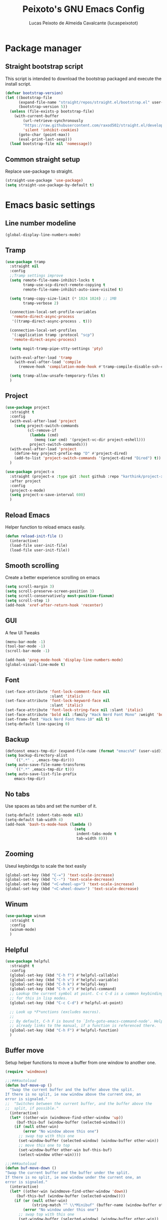 #+TITLE: Peixoto's GNU Emacs Config
#+AUTHOR: Lucas Peixoto de Almeida Cavalcante (lucaspeixotot)
#+DESCRIPTION: lucaspeixotot's personal Emacs config.
#+STARTUP: showeverything
#+OPTIONS: toc:2

* Package manager
** Straight bootstrap script
This script is intended to download the bootstrap packaged and execute the install script.
#+begin_src emacs-lisp
(defvar bootstrap-version)
(let ((bootstrap-file
      (expand-file-name "straight/repos/straight.el/bootstrap.el" user-emacs-directory))
      (bootstrap-version 5))
  (unless (file-exists-p bootstrap-file)
    (with-current-buffer
        (url-retrieve-synchronously
        "https://raw.githubusercontent.com/raxod502/straight.el/develop/install.el"
        'silent 'inhibit-cookies)
      (goto-char (point-max))
      (eval-print-last-sexp)))
  (load bootstrap-file nil 'nomessage))
#+end_src
** Common straight setup
Replace use-package to straight.
#+begin_src emacs-lisp
(straight-use-package 'use-package)
(setq straight-use-package-by-default t)
#+end_src
* Emacs basic settings
** Line number modeline
#+begin_src emacs-lisp
  (global-display-line-numbers-mode)
#+end_src
** Tramp
#+begin_src emacs-lisp
  (use-package tramp
    :straight nil
    :config
    ;;Tramp settings improve
    (setq remote-file-name-inhibit-locks t
          tramp-use-scp-direct-remote-copying t
          remote-file-name-inhibit-auto-save-visited t)

    (setq tramp-copy-size-limit (* 1024 1024) ;; 1MB
          tramp-verbose 2)

    (connection-local-set-profile-variables
     'remote-direct-async-process
     '((tramp-direct-async-process . t)))

    (connection-local-set-profiles
     '(:application tramp :protocol "scp")
     'remote-direct-async-process)

    (setq magit-tramp-pipe-stty-settings 'pty)

    (with-eval-after-load 'tramp
      (with-eval-after-load 'compile
        (remove-hook 'compilation-mode-hook #'tramp-compile-disable-ssh-controlmaster-options)))

    (setq tramp-allow-unsafe-temporary-files t)
    )
#+end_src
** Project
#+begin_src emacs-lisp
  (use-package project
    :straight t
    :config
    (with-eval-after-load 'project
      (setq project-switch-commands
            (cl-remove-if
             (lambda (cmd)
               (memq (car cmd) '(project-vc-dir project-eshell)))
             project-switch-commands)))
    (with-eval-after-load 'project
      (define-key project-prefix-map "D" #'project-dired)
      (add-to-list 'project-switch-commands '(project-dired "Dired") t))
    )

  (use-package project-x
    :straight (project-x :type git :host github :repo "karthink/project-x")
    :after project
    :config
    (project-x-mode)
    (setq project-x-save-interval 600)
    )
#+end_src
** Reload Emacs
Helper function to reload emacs easily.
#+begin_src emacs-lisp
(defun reload-init-file ()
  (interactive)
  (load-file user-init-file)
  (load-file user-init-file))
#+end_src
** Smooth scrolling
Create a better experience scrolling on emacs
#+begin_src emacs-lisp
  (setq scroll-margin 3)
  (setq scroll-preserve-screen-position 3)
  (setq scroll-conservatively most-positive-fixnum)
  (setq scroll-step 1)
  (add-hook 'xref-after-return-hook 'recenter)
#+end_src
** GUI
A few UI Tweaks
#+begin_src emacs-lisp
(menu-bar-mode -1)
(tool-bar-mode -1)
(scroll-bar-mode -1)
#+end_src

#+begin_src emacs-lisp
  (add-hook 'prog-mode-hook 'display-line-numbers-mode)
  (global-visual-line-mode t)
#+end_src
** Font
#+begin_src emacs-lisp
  (set-face-attribute 'font-lock-comment-face nil
                      :slant 'italic)
  (set-face-attribute 'font-lock-keyword-face nil
                      :slant 'italic)
  (set-face-attribute 'font-lock-string-face nil :slant 'italic)
  (set-face-attribute 'bold nil :family "Hack Nerd Font Mono" :weight 'bold)
  (set-frame-font "Hack Nerd Font Mono-10" nil t)
  (setq-default line-spacing 0)
#+end_src
** Backup
#+begin_src emacs-lisp
      (defconst emacs-tmp-dir (expand-file-name (format "emacs%d" (user-uid)) temporary-file-directory))
      (setq backup-directory-alist
          `((".*" . ,emacs-tmp-dir)))
      (setq auto-save-file-name-transforms
          `((".*" ,emacs-tmp-dir t)))
      (setq auto-save-list-file-prefix
          emacs-tmp-dir)
#+end_src
** No tabs
Use spaces as tabs and set the number of it.
#+begin_src emacs-lisp
  (setq-default indent-tabs-mode nil)
  (setq-default tab-width 4)
  (add-hook 'bash-ts-mode-hook (lambda ()
                                 (setq
                                  indent-tabs-mode t
                                  tab-width 8)))
#+end_src
** Zooming
Useul keybindgs to scale the text easily
#+begin_src emacs-lisp
(global-set-key (kbd "C-=") 'text-scale-increase)
(global-set-key (kbd "C--") 'text-scale-decrease)
(global-set-key (kbd "<C-wheel-up>") 'text-scale-increase)
(global-set-key (kbd "<C-wheel-down>") 'text-scale-decrease)
#+end_src
** Winum
#+begin_src emacs-lisp
  (use-package winum
    :straight t
    :config
    (winum-mode)
    )
#+end_src
** Helpful
#+begin_src emacs-lisp
  (use-package helpful
    :straight t
    :config
    (global-set-key (kbd "C-h f") #'helpful-callable)
    (global-set-key (kbd "C-h v") #'helpful-variable)
    (global-set-key (kbd "C-h k") #'helpful-key)
    (global-set-key (kbd "C-h x") #'helpful-command)
    ;; Lookup the current symbol at point. C-c C-d is a common keybinding
    ;; for this in lisp modes.
    (global-set-key (kbd "C-c C-d") #'helpful-at-point)

    ;; Look up *F*unctions (excludes macros).
    ;;
    ;; By default, C-h F is bound to `Info-goto-emacs-command-node'. Helpful
    ;; already links to the manual, if a function is referenced there.
    (global-set-key (kbd "C-h F") #'helpful-function)
    )
#+end_src
** Buffer move
Setup helper functions to move a buffer from one window to another one.
#+begin_src emacs-lisp
(require 'windmove)

;;;###autoload
(defun buf-move-up ()
  "Swap the current buffer and the buffer above the split.
If there is no split, ie now window above the current one, an
error is signaled."
;;  "Switches between the current buffer, and the buffer above the
;;  split, if possible."
  (interactive)
  (let* ((other-win (windmove-find-other-window 'up))
	 (buf-this-buf (window-buffer (selected-window))))
    (if (null other-win)
        (error "No window above this one")
      ;; swap top with this one
      (set-window-buffer (selected-window) (window-buffer other-win))
      ;; move this one to top
      (set-window-buffer other-win buf-this-buf)
      (select-window other-win))))

;;;###autoload
(defun buf-move-down ()
"Swap the current buffer and the buffer under the split.
If there is no split, ie now window under the current one, an
error is signaled."
  (interactive)
  (let* ((other-win (windmove-find-other-window 'down))
	 (buf-this-buf (window-buffer (selected-window))))
    (if (or (null other-win)
            (string-match "^ \\*Minibuf" (buffer-name (window-buffer other-win))))
        (error "No window under this one")
      ;; swap top with this one
      (set-window-buffer (selected-window) (window-buffer other-win))
      ;; move this one to top
      (set-window-buffer other-win buf-this-buf)
      (select-window other-win))))

;;;###autoload
(defun buf-move-left ()
"Swap the current buffer and the buffer on the left of the split.
If there is no split, ie now window on the left of the current
one, an error is signaled."
  (interactive)
  (let* ((other-win (windmove-find-other-window 'left))
	 (buf-this-buf (window-buffer (selected-window))))
    (if (null other-win)
        (error "No left split")
      ;; swap top with this one
      (set-window-buffer (selected-window) (window-buffer other-win))
      ;; move this one to top
      (set-window-buffer other-win buf-this-buf)
      (select-window other-win))))

;;;###autoload
(defun buf-move-right ()
"Swap the current buffer and the buffer on the right of the split.
If there is no split, ie now window on the right of the current
one, an error is signaled."
  (interactive)
  (let* ((other-win (windmove-find-other-window 'right))
	 (buf-this-buf (window-buffer (selected-window))))
    (if (null other-win)
        (error "No right split")
      ;; swap top with this one
      (set-window-buffer (selected-window) (window-buffer other-win))
      ;; move this one to top
      (set-window-buffer other-win buf-this-buf)
      (select-window other-win))))
#+end_src
** Trailing spaces
#+begin_src emacs-lisp
  (setq-default show-trailing-whitespace nil)
  (add-hook 'prog-mode-hook (lambda () (setq show-trailing-whitespace t)))
#+end_src
** Ediff
#+begin_src emacs-lisp
  (use-package ediff
    :custom
    (ediff-window-setup-function 'ediff-setup-windows-plain) ; Use a single frame for ediff
    (ediff-split-window-function 'split-window-horizontally) ; Split windows side by side
    (ediff-merge-split-window-function 'split-window-horizontally)) ; Same for merge windows
#+end_src
** Smerge
#+begin_src emacs-lisp
  (use-package smerge-mode
    :straight t
    :init
    (setq smerge-command-prefix "\C-cm")
    :hook
    (prog-mode . smerge-mode)
    :config
    (defhydra hydra-smerge (:color red :hint nil)
      "
  Navigate       Keep               other
  ----------------------------------------
  _p_: previous  _c_: current       _e_: ediff
  _n_: next      _m_: mine  <<      _u_: undo
  _k_: up        _o_: other >>      _r_: refine
  _j_: down      _a_: combine       _-_: smerge mode
                 _b_: base          _q_: quit
  "
      ("n" smerge-next)
      ("p" smerge-prev)
      ("c" smerge-keep-current)
      ("m" smerge-keep-mine)
      ("o" smerge-keep-other)
      ("b" smerge-keep-base)
      ("a" smerge-keep-all)
      ("e" smerge-ediff)
      ("k" previous-line)
      ("j" forward-line)
      ("r" smerge-refine)
      ("u" undo)
      ("-" smerge-mode)
      ("q" nil :exit t))

    (defun enable-smerge-maybe ()
      (when (and buffer-file-name (vc-backend buffer-file-name))
        (save-excursion
          (goto-char (point-min))
          (when (re-search-forward "^<<<<<<< " nil t)
            (smerge-mode +1)
            (scimax-smerge/body)))))
    )
#+end_src
** Browser kill ring
#+begin_src emacs-lisp
  (use-package browse-kill-ring
  :straight t
  :defer t)
#+end_src
** Search utilities
#+begin_src emacs-lisp
  (use-package ripgrep
    :defer t)

  (use-package rg
    :defer t)

  (use-package ag
    :defer t)

  (use-package wgrep
    :defer t)
#+end_src
** Electric pair
#+begin_src emacs-lisp
  (electric-pair-mode)
#+end_src
** Isearch
#+begin_src emacs-lisp
  (setq isearch-lazy-count t)
  (setq lazy-count-prefix-format "(%s/%s) ")
  (setq lazy-count-suffix-format nil)
  (setq search-whitespace-regexp ".*?")
  ;; Isearch in other windows
  (defun isearch-forward-other-window (prefix)
    "Function to isearch-forward in other-window."
    (interactive "P")
    (unless (one-window-p)
      (save-excursion
        (let ((next (if prefix -1 1)))
          (other-window next)
          (isearch-forward)
          (other-window (- next))))))

  (defun isearch-backward-other-window (prefix)
    "Function to isearch-backward in other-window."
    (interactive "P")
    (unless (one-window-p)
      (save-excursion
        (let ((next (if prefix 1 -1)))
          (other-window next)
          (isearch-backward)
          (other-window (- next))))))

  (define-key global-map (kbd "C-M-s") 'isearch-forward-other-window)
  (define-key global-map (kbd "C-M-r") 'isearch-backward-other-window)
#+end_src
** Authinfo
#+begin_src emacs-lisp
  (setq auth-sources '("~/.authinfo"))

  (defun cvt/auth-source-get-password (host user)
    "Fetch password for HOST and USER from .authinfo, warning if not found."
    (let ((found (car (auth-source-search :host host :user user :require '(:user :secret)))))
      (if found
          (let ((secret (plist-get found :secret)))
            (if (functionp secret)
                (funcall secret)
              secret))
        (message "No authinfo entry found for host: %s user: %s" host user)
        nil)))
#+end_src
* Better movement
** Expand region
#+begin_src emacs-lisp
(use-package expand-region
  :straight t
  :bind ("C-0" . er/expand-region))
#+end_src
** Move text
#+begin_src emacs-lisp
    (use-package move-text
    :straight t
    :config
    (defun indent-region-advice (&rest ignored)
           (let ((deactivate deactivate-mark))
             (if (region-active-p)
                 (indent-region (region-beginning) (region-end))
               (indent-region (line-beginning-position) (line-end-position)))
             (setq deactivate-mark deactivate)))

    (advice-add 'move-text-up :after 'indent-region-advice)
    (advice-add 'move-text-down :after 'indent-region-advice)
    (move-text-default-bindings)
    )
#+end_src
** Repeat mode
#+begin_src emacs-lisp
  (use-package repeat
  :straight t
  :hook (after-init . repeat-mode)
  :config
  )
#+end_src
** Avy
#+begin_src emacs-lisp
  (use-package avy
    :straight t
    :after helpful
    :config
    ;; Additional mode-specific bindings
    (setq avy-keys '(?q ?e ?r ?y ?u ?o ?p
                        ?a ?s ?d ?f ?g ?h ?j
                        ?k ?l ?' ?x ?c ?v ?b
                        ?n ?, ?/))
    (global-set-key (kbd "M-j") 'avy-goto-char-timer)
    (defun avy-action-kill-whole-line (pt)
      (save-excursion
        (goto-char pt)
        (kill-whole-line))
      (select-window
       (cdr
        (ring-ref avy-ring 0)))
      t)

    (setf (alist-get ?k avy-dispatch-alist) 'avy-action-kill-stay
          (alist-get ?K avy-dispatch-alist) 'avy-action-kill-whole-line)

    (defun avy-action-copy-whole-line (pt)
      (save-excursion
        (goto-char pt)
        (cl-destructuring-bind (start . end)
            (bounds-of-thing-at-point 'line)
          (copy-region-as-kill start end)))
      (select-window
       (cdr
        (ring-ref avy-ring 0)))
      t)

    (defun avy-action-yank-whole-line (pt)
      (avy-action-copy-whole-line pt)
      (save-excursion (yank))
      t)

    (setf (alist-get ?y avy-dispatch-alist) 'avy-action-yank
          (alist-get ?w avy-dispatch-alist) 'avy-action-copy
          (alist-get ?W avy-dispatch-alist) 'avy-action-copy-whole-line
          (alist-get ?Y avy-dispatch-alist) 'avy-action-yank-whole-line)

    (defun avy-action-teleport-whole-line (pt)
      (avy-action-kill-whole-line pt)
      (save-excursion (yank)) t)

    (setf (alist-get ?t avy-dispatch-alist) 'avy-action-teleport
          (alist-get ?T avy-dispatch-alist) 'avy-action-teleport-whole-line)

    (defun avy-action-mark-to-char (pt)
      (activate-mark)
      (goto-char pt))

    (setf (alist-get ?  avy-dispatch-alist) 'avy-action-mark-to-char)

    (defun avy-action-helpful (pt)
      (save-excursion
        (goto-char pt)
        (helpful-at-point))
      (select-window
       (cdr (ring-ref avy-ring 0)))
      t)

    (setf (alist-get ?H avy-dispatch-alist) 'avy-action-helpful)

    (defun avy-action-embark (pt)
      (unwind-protect
          (save-excursion
            (goto-char pt)
            (embark-act))
        (select-window
         (cdr (ring-ref avy-ring 0))))
      t)

    (setf (alist-get ?. avy-dispatch-alist) 'avy-action-embark)

    (define-key isearch-mode-map (kbd "M-j") 'avy-isearch)
    )
#+end_src
** Ace window
#+begin_src emacs-lisp
  (use-package ace-window
    :straight t
    :init
    (setq aw-keys '(?a ?s ?d ?f ?g ?h ?j ?k ?l))
    (setq aw-background t)
    (defvar aw-dispatch-alist
      '((?x aw-delete-window "Delete Window")
        (?m aw-swap-window "Swap Windows")
        (?M aw-move-window "Move Window")
        (?c aw-copy-window "Copy Window")
        (?j aw-switch-buffer-in-window "Select Buffer")
        (?n aw-flip-window)
        (?u aw-switch-buffer-other-window "Switch Buffer Other Window")
        (?c aw-split-window-fair "Split Fair Window")
        (?v aw-split-window-vert "Split Vert Window")
        (?b aw-split-window-horz "Split Horz Window")
        (?o delete-other-windows "Delete Other Windows")
        (?? aw-show-dispatch-help))
      "List of actions for `aw-dispatch-default'.")
    (setq aw-dispatch-always nil)
    (setq aw-ignore-on nil)
    (setq aw-ignore-current nil)
    ;; :config
    ;;(add-to-list 'aw-ignored-buffers "*Outline*")
    ;; (ace-window-display-mode)
    ;; :bind
    ;; ([remap other-window] . ace-window)
    )
#+end_src
** Hydra
#+begin_src emacs-lisp
  (use-package hydra
    :straight t
    :bind
    :init
    (defhydra hydra-vi (:pre (set-cursor-color "#40e0d0")
                             :post (progn
                                     (set-cursor-color "#ffffff")
                                     (message
                                      "Thank you, come again.")))
      "emacs fast movements"
      ("l" forward-char)
      ("h" backward-char)
      ("j" next-line)
      ("k" previous-line)
      ("a" beginning-of-line)
      ("e" end-of-line)
      ("w" forward-word)
      ("b" backward-word)
      ("u" scroll-down-command)
      ("d" scroll-up-command)
      ("z" recenter-top-bottom)
      ("c" treesit-fold-close)
      ("C" treesit-fold-close-all)
      ("o" treesit-fold-open)
      ("O" treesit-fold-open-all)
      ("r" treesit-fold-open-recursively)
      ("RET" avy-goto-char-timer)
      (";" symbol-overlay-put)
      ("n" symbol-overlay-jump-next)
      ("p" symbol-overlay-jump-prev)
      ("." xref-find-definitions)
      ("," xref-go-back)
      ("?" xref-find-references)
      ("q" nil "quit"))

    (defhydra hydra-files
      (:color amaranth)
      "Jump to file system file"
      ("z" (find-file "~/.zshrc") "zshrc")
      ("c" (find-file "~/.emacs.d/config.org") "config.org")
      ("i" (find-file "~/.config/i3/config") "i3 config")
      ("n" (find-file "~/.config/nvim") "nvim config")
      ("C" (reload-init-file) "reload init file")
      ("q" nil "quit")
      )

    (defhydra hydra-diagnostics
      (:color amaranth)
      "Diagnostics"
      ("n" flycheck-next-error "next")
      ("p" flycheck-previous-error "prev")
      ("q" nil "quit")
      )

    (defhydra hydra-window (:color red)
  "
   Split: _v_ert _x_:horz
  Delete: _o_nly  _da_ce  _dw_indow  _db_uffer
    Goto: _h_:left _j_:down _k_:up _l_:right a_ce
    Move: _s_wap _H_:left _J_:down _K_:up _L_:right
    Misc: "
      ("h" windmove-left)
      ("j" windmove-down)
      ("k" windmove-up)
      ("l" windmove-right)
      ("H" buf-move-left)
      ("J" buf-move-down)
      ("K" buf-move-up)
      ("L" buf-move-right)
      ("|" (lambda ()
             (interactive)
             (split-window-right)
             (windmove-right)))
      ("_" (lambda ()
             (interactive)
             (split-window-below)
             (windmove-down)))
      ("v" split-window-right)
      ("x" split-window-below)
      ("o" delete-other-windows :exit t)
      ("a" ace-window :exit t)
      ("s" ace-swap-window)
      ("da" ace-delete-window)
      ("dw" delete-window)
      ("db" kill-this-buffer)
      ("q" nil)
      )
  )
#+end_src
** God mode
#+begin_src emacs-lisp
  (use-package god-mode
    :straight t
    :init
    (global-set-key (kbd "<escape>") #'god-mode-all)
    :config
    (define-key god-local-mode-map (kbd "i") #'god-local-mode)
    (define-key god-local-mode-map (kbd ".") #'repeat)
    (define-key god-local-mode-map (kbd "[") #'backward-paragraph)
    (define-key god-local-mode-map (kbd "]") #'forward-paragraph)
    (custom-set-faces
     '(god-mode-lighter ((t (:inherit error)))))
    (defun my-god-mode-highlight-line ()
      "Enable hl-line-mode when god-mode is active."
      (if god-local-mode
          (hl-line-mode 1)
        (hl-line-mode -1)))

    (add-hook 'god-mode-enabled-hook #'my-god-mode-highlight-line)
    (add-hook 'god-mode-disabled-hook #'my-god-mode-highlight-line)

    )
#+end_src
** Move where I mean (mwim)
#+begin_src emacs-lisp
  (use-package mwim
    :straight t
    :bind (("C-a" . mwim-beginning-of-code-or-line)
           ("C-e" . mwim-end-of-code-or-line))
    )
#+end_src
** Key chords
#+begin_src emacs-lisp
  (use-package key-chord
    :straight t
    :init
    (key-chord-mode 1)
    :config
    (key-chord-define prog-mode-map "jf" #'format-all-region-or-buffer)
    (key-chord-define-global "jq" #'god-mode-all)
    (key-chord-define-global "jc" #'avy-goto-char-timer)
    (key-chord-define-global "jp" #'persp-switch)
    )
#+end_src
** Better C-v/M-v
#+begin_src emacs-lisp
  (defun better-scroll-up-half (&optional arg)
    "Scroll up by half a screen and recenter.
  With prefix ARG, scroll ARG lines instead."
    (interactive "P")
    (let ((n (if arg
                 (prefix-numeric-value arg)
               (/ (window-body-height) 2))))
      (scroll-up-command n)
      (recenter)))

  (defun better-scroll-down-half (&optional arg)
    "Scroll down by half a screen and recenter.
  With prefix ARG, scroll ARG lines instead."
    (interactive "P")
    (let ((n (if arg
                 (prefix-numeric-value arg)
               (/ (window-body-height) 2))))
      (scroll-down-command n)
      (recenter)))

  (global-set-key (kbd "C-v") 'better-scroll-up-half)
  (global-set-key (kbd "M-v") 'better-scroll-down-half)

#+end_src
* Completion system
** Consult
#+begin_src emacs-lisp
  ;; Example configuration for Consult
  (use-package consult
    ;; Replace bindings. Lazily loaded due by `use-package'.
    :bind (;; C-c bindings in `mode-specific-map'
           ;; ("C-c M-x" . consult-mode-command)
           ([remap Info-search] . consult-info)
           ;; C-x bindings in `ctl-x-map'
           ("C-x M-:" . consult-complex-command)     ;; orig. repeat-complex-command
           ("C-x b" . consult-buffer)                ;; orig. switch-to-buffer
           ("C-x 4 b" . consult-buffer-other-window) ;; orig. switch-to-buffer-other-window
           ("C-x 5 b" . consult-buffer-other-frame)  ;; orig. switch-to-buffer-other-frame
           ("C-x t b" . consult-buffer-other-tab)    ;; orig. switch-to-buffer-other-tab
           ("C-x r b" . consult-bookmark)            ;; orig. bookmark-jump
           ("C-x p b" . consult-project-buffer)      ;; orig. project-switch-to-buffer
           ;; Custom M-# bindings for fast register access
           ("M-#" . consult-register-load)
           ("M-'" . consult-register-store)          ;; orig. abbrev-prefix-mark (unrelated)
           ("C-M-#" . consult-register)
           ;; Other custom bindings
           ("M-y" . consult-yank-pop)                ;; orig. yank-pop
           ;; M-g bindings in `goto-map'
           ("M-g e" . consult-compile-error)
           ("M-g f" . consult-flymake)               ;; Alternative: consult-flycheck
           ("M-g g" . consult-goto-line)             ;; orig. goto-line
           ("M-g M-g" . consult-goto-line)           ;; orig. goto-line
           ("M-g o" . consult-outline)               ;; Alternative: consult-org-heading
           ("M-g m" . consult-mark)
           ("M-g k" . consult-global-mark)
           ("M-g i" . consult-imenu)
           ("M-g I" . consult-imenu-multi)
           ;; M-s bindings in `search-map'
           ("M-s d" . consult-find)                  ;; Alternative: consult-fd
           ("M-s c" . consult-locate)
           ("M-s g" . consult-grep)
           ("M-s G" . consult-git-grep)
           ("M-s r" . consult-ripgrep)
           ("M-s l" . consult-line)
           ("M-s L" . consult-line-multi)
           ("M-s k" . consult-keep-lines)
           ("M-s u" . consult-focus-lines)
           ;; Isearch integration
           ("M-s e" . consult-isearch-history)
           :map isearch-mode-map
           ("M-e" . consult-isearch-history)         ;; orig. isearch-edit-string
           ("M-s e" . consult-isearch-history)       ;; orig. isearch-edit-string
           ("M-s l" . consult-line)                  ;; needed by consult-line to detect isearch
           ("M-s L" . consult-line-multi)            ;; needed by consult-line to detect isearch
           ;; Minibuffer history
           :map minibuffer-local-map
           ("M-s" . consult-history)                 ;; orig. next-matching-history-element
           ("M-r" . consult-history))                ;; orig. previous-matching-history-element

    ;; Enable automatic preview at point in the *Completions* buffer. This is
    ;; relevant when you use the default completion UI.
    :hook (completion-list-mode . consult-preview-at-point-mode)

    ;; The :init configuration is always executed (Not lazy)
    :init

    ;; Optionally configure the register formatting. This improves the register
    ;; preview for `consult-register', `consult-register-load',
    ;; `consult-register-store' and the Emacs built-ins.
    (setq register-preview-delay 0.5
          register-preview-function #'consult-register-format)

    ;; Optionally tweak the register preview window.
    ;; This adds thin lines, sorting and hides the mode line of the window.
    (advice-add #'register-preview :override #'consult-register-window)

    ;; Use Consult to select xref locations with preview
    (setq xref-show-xrefs-function #'consult-xref
          xref-show-definitions-function #'consult-xref)

    ;; Configure other variables and modes in the :config section,
    ;; after lazily loading the package.
    :config

    ;; Optionally configure preview. The default value
    ;; is 'any, such that any key triggers the preview.
    ;; (setq consult-preview-key 'any)
    ;; (setq consult-preview-key "M-.")
    ;; (setq consult-preview-key '("S-<down>" "S-<up>"))
    ;; For some commands and buffer sources it is useful to configure the
    ;; :preview-key on a per-command basis using the `consult-customize' macro.
    (consult-customize
     consult-theme :preview-key '(:debounce 0.2 any)
     consult-ripgrep consult-git-grep consult-grep
     consult-bookmark consult-recent-file consult-xref
     consult--source-bookmark consult--source-file-register
     consult--source-recent-file consult--source-project-recent-file
     ;; :preview-key "M-."
     :preview-key '(:debounce 0.4 any))

    ;; Optionally configure the narrowing key.
    ;; Both  and C-+ work reasonably well.
    (setq consult-narrow-key "<") ;; "C-+"

    ;; Optionally make narrowing help available in the minibuffer.
    ;; You may want to use `embark-prefix-help-command' or which-key instead.
    ;; (define-key consult-narrow-map (vconcat consult-narrow-key "?") #'consult-narrow-help)

    ;; By default `consult-project-function' uses `project-root' from project.el.
    ;; Optionally configure a different project root function.
    ;;;; 1. project.el (the default)
    ;;(setq consult-project-function #'consult--default-project--function)
    ;;;; 2. vc.el (vc-root-dir)
    ;; (setq consult-project-function (lambda (_) (vc-root-dir)))
    ;;;; 3. locate-dominating-file
    ;; (setq consult-project-function (lambda (_) (locate-dominating-file "." ".git")))
    ;;;; 4. projectile.el (projectile-project-root)
    ;; (autoload 'projectile-project-root "projectile")
    ;; (setq consult-project-function (lambda (_) (projectile-project-root)))
    ;;;; 5. No project support
    ;; (setq consult-project-function nil)
    )

  (use-package consult-dir
    :straight t
    :bind (("C-x C-d" . consult-dir)
           :map minibuffer-local-completion-map
           ("C-x C-d" . consult-dir)
           ("C-x C-j" . consult-dir-jump-file)))
  #+end_src
** Vertico
#+begin_src emacs-lisp
  ;; Enable vertico
  (use-package vertico
    :init
    (vertico-mode)

    ;; Different scroll margin
    ;; (setq vertico-scroll-margin 0)

    ;; Show more candidates
    ;; (setq vertico-count 20)

    ;; Grow and shrink the Vertico minibuffer
    ;; (setq vertico-resize t)

    ;; Optionally enable cycling for `vertico-next' and `vertico-previous'.
    ;; (setq vertico-cycle t)
    )

  ;; Persist history over Emacs restarts. Vertico sorts by history position.
  (use-package savehist
    :init
    (savehist-mode)
    :config
    (add-to-list 'savehist-additional-variables 'kill-ring)
    (add-to-list 'savehist-additional-variables 'mark-ring)
    (add-to-list 'savehist-additional-variables 'search-ring)
    (add-to-list 'savehist-additional-variables 'regexp-search-ring)
    )

  ;; A few more useful configurations...
  (use-package emacs
    :init
    ;; Add prompt indicator to `completing-read-multiple'.
    ;; We display [CRM<separator>], e.g., [CRM,] if the separator is a comma.
    (defun crm-indicator (args)
      (cons (format "[CRM%s] %s"
                    (replace-regexp-in-string
                     "\\`\\[.*?]\\*\\|\\[.*?]\\*\\'" ""
                     crm-separator)
                    (car args))
            (cdr args)))
    (advice-add #'completing-read-multiple :filter-args #'crm-indicator)

    ;; Do not allow the cursor in the minibuffer prompt
    (setq minibuffer-prompt-properties
          '(read-only t cursor-intangible t fac eminibuffer-prompt))
    (add-hook 'minibuffer-setup-hook #'cursor-intangible-mode)

    ;; Emacs 28: Hide commands in M-x which do not work in the current mode.
    ;; Vertico commands are hidden in normal buffers.
    ;; (setq read-extended-command-predicate
    ;;       #'command-completion-default-include-p)

    ;; Enable recursive minibuffers
    (setq enable-recursive-minibuffers t))
#+end_src
** Orderless
#+begin_src emacs-lisp
;; Optionally use the `orderless' completion style.
(use-package orderless
  :init
  ;; Configure a custom style dispatcher (see the Consult wiki)
  ;; (setq orderless-style-dispatchers '(+orderless-consult-dispatch orderless-affix-dispatch)
  ;;       orderless-component-separator #'orderless-escapable-split-on-space)
  (setq completion-styles '(orderless basic)
        completion-category-defaults nil
        completion-category-overrides '((file (styles partial-completion)))))
#+end_src

** Marginalia
#+begin_src emacs-lisp
(use-package marginalia
  ;; Bind `marginalia-cycle' locally in the minibuffer.  To make the binding
  ;; available in the *Completions* buffer, add it to the
  ;; `completion-list-mode-map'.
  :bind (:map minibuffer-local-map
         ("M-A" . marginalia-cycle))

  ;; The :init section is always executed.
  :init

  ;; Marginalia must be activated in the :init section of use-package such that
  ;; the mode gets enabled right away. Note that this forces loading the
  ;; package.
  (marginalia-mode))
#+end_src
* IDE features
** Breadcrumb
#+begin_src elisp
  (use-package breadcrumb
    :straight t
    :init
    (breadcrumb-mode t)
    )
#+end_src
** Flymake
#+begin_src emacs-lisp
  (use-package flymake
    :straight t
    :config
    (define-key flymake-mode-map (kbd "M-n") 'flymake-goto-next-error)
    (define-key flymake-mode-map (kbd "M-p") 'flymake-goto-prev-error)
    (setq-default flymake-indicator-type 'fringes)
    (setq-default flymake-fringe-indicator-position 'right-fringe)
    )
#+end_src
** Format all
#+begin_src emacs-lisp
  (use-package format-all
    :straight t
    )
#+end_src
** Dap
#+begin_src elisp
  (use-package dape
    :preface
    ;; By default dape shares the same keybinding prefix as `gud'
    ;; If you do not want to use any prefix, set it to nil.
    ;; (setq dape-key-prefix "\C-x\C-a")

    ;; :hook
    ;; Save breakpoints on quit
    ;; (kill-emacs . dape-breakpoint-save)
    ;; Load breakpoints on startup
    ;; (after-init . dape-breakpoint-load)

    :config
    ;; Turn on global bindings for setting breakpoints with mouse
    ;; (dape-breakpoint-global-mode)

    ;; Info buffers to the right
    (setq dape-buffer-window-arrangement 'right)

    ;; Info buffers like gud (gdb-mi)
    (setq dape-buffer-window-arrangement 'gud)
    (setq dape-info-hide-mode-line nil)

    ;; Pulse source line (performance hit)
    ;; (add-hook 'dape-display-source-hook 'pulse-momentary-highlight-one-line)

    ;; Showing inlay hints
    ;; (setq dape-inlay-hints t)

    ;; Save buffers on startup, useful for interpreted languages
    (add-hook 'dape-start-hook (lambda () (save-some-buffers t t)))

    ;; Kill compile buffer on build success
    (add-hook 'dape-compile-hook 'kill-buffer)

    ;; Projectile users
    ;; (setq dape-cwd-function 'projectile-project-root)
    )
#+end_src
** Eldoc box
#+begin_src elisp
  (use-package eldoc-box
    :straight t
    :config
    ;; (add-hook 'eglot-managed-mode-hook #'eldoc-box-hover-mode t)
    (global-set-key (kbd "M--") 'eldoc-box-help-at-point)
    )
#+end_src
** Auto Complete
*** Corfu
#+begin_src emacs-lisp
   (use-package corfu
     :straight t
     ;; Optional customizations
     :custom
     (corfu-cycle t)                ;; Enable cycling for `corfu-next/previous'
     ;; (corfu-quit-at-boundary nil)   ;; Never quit at completion boundary
     ;; (corfu-quit-no-match nil)      ;; Never quit, even if there is no match
     ;; (corfu-preview-current nil)    ;; Disable current candidate preview
     ;; (corfu-preselect 'prompt)      ;; Preselect the prompt
     ;; (corfu-on-exact-match nil)     ;; Configure handling of exact matches

     ;; Enable Corfu only for certain modes. See also `global-corfu-modes'.
     ;; :hook ((prog-mode . corfu-mode)
     ;;        (shell-mode . corfu-mode)
     ;;        (eshell-mode . corfu-mode))
     (corfu-auto t)
     (corfu-quit-no-match 'separator)
     (corfu-auto-prefix 3)
     (corfu-auto-delay 0.0)
     (corfu-echo-documentation 0.25)
     (corfu-preview-current 'insert)

     :init

     ;; Recommended: Enable Corfu globally.  Recommended since many modes provide
     ;; Capfs and Dabbrev can be used globally (M-/).  See also the customization
     ;; variable `global-corfu-modes' to exclude certain modes.
     (global-corfu-mode)

     ;; Enable optional extension modes:
     ;; (corfu-history-mode)
     ;; (corfu-popupinfo-mode)
     :config
     ;; Enable auto completion and configure quitting
     ;; (setq corfu-auto t
     ;;       corfu-quit-no-match 'separator) ;; or t
     )

   ;; A few more useful configurations...
   (use-package emacs
     :custom
     ;; TAB cycle if there are only few candidates
     ;; (completion-cycle-threshold 3)

     ;; Enable indentation+completion using the TAB key.
     ;; `completion-at-point' is often bound to M-TAB.
     (tab-always-indent 'complete)

     ;; Emacs 30 and newer: Disable Ispell completion function.
     ;; Try `cape-dict' as an alternative.
     (text-mode-ispell-word-completion nil)

     ;; Hide commands in M-x which do not apply to the current mode.  Corfu
     ;; commands are hidden, since they are not used via M-x. This setting is
     ;; useful beyond Corfu.
     (read-extended-command-predicate #'command-completion-default-include-p))
#+end_src
*** Cape
#+begin_src emacs-lisp
  ;; Add extensions
  (use-package cape
    ;; Bind prefix keymap providing all Cape commands under a mnemonic key.
    ;; Press C-c p ? to for help.
    :bind ("C-c p" . cape-prefix-map) ;; Alternative key: M-<tab>, M-p, M-+
    ;; Alternatively bind Cape commands individually.
    ;; :bind (("C-c p d" . cape-dabbrev)
    ;;        ("C-c p h" . cape-history)
    ;;        ("C-c p f" . cape-file)
    ;;        ...)
    :init
    ;; Add to the global default value of `completion-at-point-functions' which is
    ;; used by `completion-at-point'.  The order of the functions matters, the
    ;; first function returning a result wins.  Note that the list of buffer-local
    ;; completion functions takes precedence over the global list.
    (add-hook 'completion-at-point-functions #'cape-dabbrev)
    (add-hook 'completion-at-point-functions #'cape-keyword)
    (add-hook 'completion-at-point-functions #'cape-abbrev)
    (add-hook 'completion-at-point-functions #'cape-file)
    ;; (add-hook 'completion-at-point-functions #'cape-elisp-block)
    ;; (add-hook 'completion-at-point-functions #'cape-elisp-symbol)
    ;; (add-hook 'completion-at-point-functions #'cape-history)
    ;; ...
    )
#+end_src
** Symbols outline
#+begin_src emacs-lisp
  (use-package symbols-outline
    :straight t
    :config
    (global-set-key (kbd "M-g s") 'symbols-outline-show)
    (with-eval-after-load 'symbols-outline
      (setq symbols-outline-fetch-fn #'symbols-outline-lsp-fetch)
      (setq symbols-outline-window-position 'left)
      (setq symbols-outline-use-nerd-icon-in-gui t)
      (symbols-outline-follow-mode))
    )
#+end_src
** Docker
#+begin_src emacs-lisp
  (use-package docker
    :straight t
    :bind ("C-c d" . docker))
#+end_src
* Misc
** undo fu
#+begin_src emacs-lisp
(use-package undo-fu
:straight t
:config
(global-unset-key (kbd "C-z"))
(global-set-key (kbd "C-z")   'undo-fu-only-undo)
(global-set-key (kbd "C-S-z") 'undo-fu-only-redo)
)

(use-package undo-fu-session
:straight t
:config
(undo-fu-session-global-mode)
)

(use-package vundo
:straight t
)
#+end_src
** Zap to char
#+begin_src emacs-lisp
(use-package avy-zap
:straight t
:config
(global-set-key (kbd "M-z") 'avy-zap-to-char-dwim)
(global-set-key (kbd "M-Z") 'avy-zap-up-to-char-dwim)
)
#+end_src
** Save place
#+begin_src emacs-lisp
  (use-package saveplace
  :straight t
  :config
  :hook (after-init . save-place-mode)
  )
#+end_src
** Sudo edit
#+begin_src emacs-lisp
(use-package sudo-edit
  :straight t
  :config)
#+end_src
** Surround
#+begin_src emacs-lisp
(use-package surround
  :straight t
  :bind-keymap ("C-c s" . surround-keymap))
#+end_src
** Magit
#+begin_src emacs-lisp
  ;; (use-package magit)

  (use-package magit
    :straight t
    :config
    (setq magit-ediff-dwim-show-on-hunks t)
    (with-eval-after-load 'project
      (define-key project-prefix-map "m" #'magit-project-status)
      (add-to-list 'project-switch-commands '(magit-project-status "Magit") t))
    )
#+end_src
** Multiple cursors
#+begin_src emacs-lisp
  (use-package multiple-cursors
    :straight t

    :config
    (global-set-key (kbd "C->") 'mc/mark-next-like-this)
    (global-set-key (kbd "C-<") 'mc/mark-previous-like-this)
    (global-set-key (kbd "C-c C-<") 'mc/mark-all-like-this)
  )
#+end_src
** Symbol overlay
#+begin_src emacs-lisp
  (use-package symbol-overlay
    :straight t
    :defer t
    :hook (prog-mode . symbol-overlay-mode)
    :bind (
                ("C-;" . symbol-overlay-put)
                ("M-N" . symbol-overlay-jump-next)
                ("M-P" . symbol-overlay-jump-previous)))

  (use-package symbol-overlay-mc
    :ensure t
    :bind (("M-a" . symbol-overlay-mc-mark-all)))
#+end_src
** Treemacs
#+begin_src emacs-lisp
  (use-package treemacs
    :straight t
    :defer t
    :init
    (with-eval-after-load 'winum
      (define-key winum-keymap (kbd "M-0") #'treemacs-select-window))
    :config
    (progn
      (setq treemacs-collapse-dirs                   (if treemacs-python-executable 3 0)
            treemacs-deferred-git-apply-delay        0.5
            treemacs-directory-name-transformer      #'identity
            treemacs-display-in-side-window          t
            treemacs-eldoc-display                   'simple
            treemacs-file-event-delay                2000
            treemacs-file-extension-regex            treemacs-last-period-regex-value
            treemacs-file-follow-delay               0.2
            treemacs-file-name-transformer           #'identity
            treemacs-follow-after-init               t
            treemacs-expand-after-init               t
            treemacs-find-workspace-method           'find-for-file-or-pick-first
            treemacs-git-command-pipe                ""
            treemacs-goto-tag-strategy               'refetch-index
            treemacs-header-scroll-indicators        '(nil . "^^^^^^")
            treemacs-hide-dot-git-directory          t
            treemacs-indentation                     2
            treemacs-indentation-string              " "
            treemacs-is-never-other-window           t
            treemacs-max-git-entries                 5000
            treemacs-missing-project-action          'ask
            treemacs-move-files-by-mouse-dragging    t
            treemacs-move-forward-on-expand          nil
            treemacs-no-png-images                   nil
            treemacs-no-delete-other-windows         t
            treemacs-project-follow-cleanup          nil
            treemacs-persist-file                    (expand-file-name ".cache/treemacs-persist" user-emacs-directory)
            treemacs-position                        'right
            treemacs-read-string-input               'from-child-frame
            treemacs-recenter-distance               0.1
            treemacs-recenter-after-file-follow      nil
            treemacs-recenter-after-tag-follow       nil
            treemacs-recenter-after-project-jump     'always
            treemacs-recenter-after-project-expand   'on-distance
            treemacs-litter-directories              '("/node_modules" "/.venv" "/.cask")
            treemacs-project-follow-into-home        nil
            treemacs-show-cursor                     nil
            treemacs-show-hidden-files               t
            treemacs-silent-filewatch                nil
            treemacs-silent-refresh                  nil
            treemacs-sorting                         'alphabetic-asc
            treemacs-select-when-already-in-treemacs 'move-back
            treemacs-space-between-root-nodes        t
            treemacs-tag-follow-cleanup              t
            treemacs-tag-follow-delay                1.5
            treemacs-text-scale                      -1
            treemacs-user-mode-line-format           nil
            treemacs-user-header-line-format         nil
            treemacs-wide-toggle-width               70
            treemacs-width                           35
            treemacs-width-increment                 1
            treemacs-width-is-initially-locked       t
            treemacs-workspace-switch-cleanup        nil)

      ;; The default width and height of the icons is 22 pixels. If you are
      ;; using a Hi-DPI display, uncomment this to double the icon size.
      (treemacs-resize-icons 15)

      (treemacs-follow-mode t)
      (treemacs-filewatch-mode t)
      (treemacs-fringe-indicator-mode 'always)
      (when treemacs-python-executable
        (treemacs-git-commit-diff-mode t))

      (pcase (cons (not (null (executable-find "git")))
                   (not (null treemacs-python-executable)))
        (`(t . t)
         (treemacs-git-mode 'deferred))
        (`(t . _)
         (treemacs-git-mode 'simple)))

      (treemacs-hide-gitignored-files-mode nil))
    )

  (use-package treemacs-icons-dired
    :hook (dired-mode . treemacs-icons-dired-enable-once)
    :straight t)

  (use-package treemacs-magit
    :after (treemacs magit)
    :straight t)
#+end_src
** Embark
#+begin_src emacs-lisp
  (use-package embark
    :straight t
    :bind
    (("C-." . embark-act)         ;; pick some comfortable binding
     ("M-." . embark-dwim)        ;; good alternative: M-.
     ("C-h B" . embark-bindings)) ;; alternative for `describe-bindings'

    :init

    ;; Optionally replace the key help with a completing-read interface
    (setq prefix-help-command #'embark-prefix-help-command)

    ;; Show the Embark target at point via Eldoc. You may adjust the
    ;; Eldoc strategy, if you want to see the documentation from
    ;; multiple providers. Beware that using this can be a little
    ;; jarring since the message shown in the minibuffer can be more
    ;; than one line, causing the modeline to move up and down:

    ;; (add-hook 'eldoc-documentation-functions #'embark-eldoc-first-target)
    ;; (setq eldoc-documentation-strategy #'eldoc-documentation-compose-eagerly)

    :config

    ;; Hide the mode line of the Embark live/completions buffers
    (add-to-list 'display-buffer-alist
                 '("\\`\\*Embark Collect \\(Live\\|Completions\\)\\*"
                   nil
                   (window-parameters (mode-line-format . none)))))

  ;; Consult users will also want the embark-consult package.
  (use-package embark-consult
    :straight t ; only need to install it, embark loads it after consult if found
    :hook
    (embark-collect-mode . consult-preview-at-point-mode))
#+end_src
** Popper
#+begin_src emacs-lisp
  (use-package popper
    :straight t
    :bind (("C-'"   . popper-toggle)
           ("M-'"   . popper-cycle)
           ("C-M-'" . popper-toggle-type))
    :init
    (setq popper-reference-buffers
          '("\\*Messages\\*"
            "Output\\*$"
            "\\*Async Shell Command\\*"
            help-mode
            compilation-mode))
    (setq popper-reference-buffers
          (append popper-reference-buffers
                  '("^\\*eshell.*\\*$" eshell-mode ;eshell as a popup
                    "^\\*shell.*\\*$"  shell-mode  ;shell as a popup
                    "^\\*term.*\\*$"   term-mode   ;term as a popup
                    "^\\*vterm.*\\*$"  vterm-mode  ;vterm as a popup
                    )))

    (popper-mode +1)
    (popper-echo-mode +1))                ; For echo area hints
#+end_src
** Olivetti
#+begin_src emacs-lisp
  (use-package olivetti
    :straight t)
#+end_src
** Moody
#+begin_src emacs-lisp
#+end_src
** Minions
#+begin_src elisp
  (use-package minions
    :straight t
    :config
    (setq minions-prominent-modes '(flymake-mode god-local-mode))
    (minions-mode 1))
#+end_src
** Terminal (vterm)
#+begin_src emacs-lisp
  (use-package vterm
    :straight t
    :config
    (defun project-vterm ()
      "Switch to or create a `vterm` buffer in the current project's root."
      (interactive)
      (let* ((proj (or (project-current)          ; find current project
                       (user-error "No project found")))
             (root (project-root proj))
             ;; strip trailing slash and take only last directory component
             (proj-name (file-name-nondirectory
                         (directory-file-name root)))
             (buf-name (format "*vterm-%s*" proj-name))
             (buf (get-buffer buf-name)))
        (if (buffer-live-p buf)
            ;; if it already exists, just switch to it
            (switch-to-buffer buf)
          ;; else create it under the project root
          (let ((default-directory root))
            (vterm buf-name)))))
    (with-eval-after-load 'project
      (define-key project-prefix-map "v" #'project-vterm)
      (add-to-list 'project-switch-commands '(project-vterm "vterm") t))
    )
#+end_src
** Exec path from shell
#+begin_src emacs-lisp
  (use-package exec-path-from-shell
    :straight t
    :config
    (when (memq window-system '(mac ns x))
      (exec-path-from-shell-initialize))
    (dolist (var '("CONFLUENCE_API_TOKEN" "JIRA_API_TOKEN" "GITHUB_PERSONAL_ACCESS_TOKEN"))
      (add-to-list 'exec-path-from-shell-variables var))
    (exec-path-from-shell-initialize)
    )
#+end_src
** Multi vterm
#+begin_src emacs-lisp
  (use-package multi-vterm
    :straight t)
#+end_src
** Perspective
#+begin_src emacs-lisp
  (use-package perspective
    :bind
    ("C-x C-b" . persp-list-buffers)         ; or use a nicer switcher, see below
    :custom
    (persp-mode-prefix-key (kbd "C-c M-p"))  ; pick your own prefix key here
    :config
    (setq switch-to-prev-buffer-skip
          (lambda (win buff bury-or-kill)
            (not (persp-is-current-buffer buff))))
    (consult-customize consult--source-buffer :hidden t :default nil)
    (add-to-list 'consult-buffer-sources persp-consult-source)
    :init
    (require 'consult)
    (persp-mode))

  (use-package persp-project
    :straight (persp-project :type git :host github :repo "PauloPhagula/persp-project")
    :after (perspective project)
    :config
    (global-set-key (kbd "C-x p p") 'persp-project-switch-project)
    )
#+end_src
** Horizontal scroll because of marginalia
#+begin_src emacs-lisp
  (put 'scroll-left 'disabled nil)
  (put 'scroll-right 'disabled nil)
  (setq hscroll-margin 1)
  (setq hscroll-step 1)
#+end_src
** Denote
#+begin_src emacs-lisp
  (use-package denote
    :ensure t
    :hook (dired-mode . denote-dired-mode)
    :bind
    (("C-c n n" . denote)
     ("C-c n r" . denote-rename-file)
     ("C-c n l" . denote-link)
     ("C-c n b" . denote-backlinks)
     ("C-c n d" . denote-dired)
     ("C-c n g" . denote-grep)
     ("C-c n o" . denote-open-or-create)
     )
    :config
    (setq denote-directory (expand-file-name "~/org-denote/"))

    ;; Automatically rename Denote buffers when opening them so that
    ;; instead of their long file name they have, for example, a literal
    ;; "[D]" followed by the file's title.  Read the doc string of
    ;; `denote-rename-buffer-format' for how to modify this.
    (denote-rename-buffer-mode 1))

  (use-package consult-denote
    :straight t
    :bind
    (("C-c n f" . consult-denote-find)
     ("C-c n g" . consult-denote-grep))
    :config
    (consult-denote-mode 1))

  (use-package denote-menu
    :straight t
    :config
    (global-set-key (kbd "C-c z") #'list-denotes)
    (define-key denote-menu-mode-map (kbd "c") #'denote-menu-clear-filters)
    (define-key denote-menu-mode-map (kbd "/ f") #'denote-menu-filter)
    (define-key denote-menu-mode-map (kbd "/ k") #'denote-menu-filter-by-keyword)
    (define-key denote-menu-mode-map (kbd "/ o") #'denote-menu-filter-out-keyword)
    (define-key denote-menu-mode-map (kbd "e") #'denote-menu-export-to-dired)
    )
#+end_src
* AI
** gptel
#+begin_src emacs-lisp
  (use-package gptel
    :straight t
    :config
    (setq gptel-backend (gptel-make-gh-copilot "Copilot"))
    (setq gptel-model 'claude-3.7-sonnet)
    ;; (setq gptel-backend (gptel-make-anthropic "Claude"
    ;;                       :stream t
    ;;                       :key (getenv "ANTHROPIC_API_KEY")
    ;;                       ))
    (setq gptel-default-mode 'org-mode)
    (setq gptel-prompt-prefix-alist '((markdown-mode . "Response: ") (org-mode . "* Prompt: ") (text-mode . "### ")))
    (setq gptel-response-prefix-alist '((markdown-mode . "Response: ") (org-mode . "") (text-mode . "Response: ")))
    (require 'gptel-integrations)
    (setq gptel-expert-commands t)
    )
#+end_src
** gptel-quick
#+begin_src emacs-lisp
  (use-package gptel-quick
    :straight (gptel-quick :type git :host github :repo "karthink/gptel-quick")
    )
#+end_src
** mcp
#+begin_src emacs-lisp
  (use-package mcp
    :straight t
    :after gptel
    :config
    (require 'mcp-hub)
    :custom
    (mcp-hub-servers
     `(("github" . (
                    :command "docker"
                             :args (
                                    "run"
                                    "-i"
                                    "--rm"
                                    "-e" "GITHUB_PERSONAL_ACCESS_TOKEN"
                                    "ghcr.io/github/github-mcp-server"
                                    )
                             :env (
                                   :GITHUB_PERSONAL_ACCESS_TOKEN ,(cvt/auth-source-get-password "localhost" "git_api_token")
                                                                 )
                             ))
       ("jira" . (
                  :command "docker"
                           :args (
                                  "run"
                                  "-i"
                                  "--rm"
                                  "-e" "CONFLUENCE_URL"
                                  "-e" "CONFLUENCE_USERNAME"
                                  "-e" "CONFLUENCE_API_TOKEN"
                                  "-e" "JIRA_URL"
                                  "-e" "JIRA_USERNAME"
                                  "-e" "JIRA_API_TOKEN"
                                  "ghcr.io/sooperset/mcp-atlassian:latest"
                                  )
                           :env (
                                 :CONFLUENCE_URL "https://hpe.atlassian.net/wiki"
                                 :CONFLUENCE_USERAME "lucas.cavalcante@hpe.com"
                                 :CONFLUENCE_API_TOKEN ,(cvt/auth-source-get-password "localhost" "confluence_api_token")
                                 :JIRA_URL "https://hpe.atlassian.net"
                                 :JIRA_USERNAME "lucas.cavalcante@hpe.com"
                                 :JIRA_API_TOKEN ,(cvt/auth-source-get-password "localhost" "jira_api_token")
                                 )))
       ("filesystem" . (
                  :command "docker"
                  :args (
                         "run"
                         "-i"
                         "--rm"
                         "--user" "1000:1000"
                         "--mount" ,(concat "type=bind,src=/home/hpedev/glp/dev-env/ws/github.com/glcp,dst=/projects/glcp")
                         "mcp/filesystem"
                         "/projects"
                         )
                  ))
       ))
    )
#+end_src
* Git
** Diff hl
#+begin_src emacs-lisp
  (use-package diff-hl
    :straight t
    :config
    (global-diff-hl-mode)
    )
#+end_src
** Blamer
#+begin_src emacs-lisp
  (use-package blamer
    :after magit
    :bind (("C-c g i" . blamer-show-commit-info)
           ("C-c g b" . blamer-show-posframe-commit-info))
    :defer 20
    :custom
    (blamer-idle-time                 0.3)
    (blamer-min-offset                4)
    (blamer-max-commit-message-length 100)
    (blamer-datetime-formatter        "[%s]")
    (blamer-commit-formatter          " ● %s")
    )
#+end_src
** Forge
#+begin_src emacs-lisp
  (use-package sqlite3
    :straight t)
  (use-package forge
    :straight t
    :after magit)
#+end_src
** Code review
#+begin_src emacs-lisp
  ;; (use-package code-review
  ;;   :straight (code-review :type git :host github :repo "doomelpa/code-review")
  ;;   :config
  ;;   (setq code-review-fill-column 80)
  ;;   (setq code-review-auth-login-marker 'forge)
  ;;   )
#+end_src
* UI
** Nerd fonts
#+begin_src emacs-lisp
  (use-package nerd-icons
    :straight t
    :custom
    (nerd-icons-font-family "Symbols Nerd Font Mono")
    )
#+end_src
** Dashboard
Setup my dashboard window
#+begin_src emacs-lisp
  (use-package dashboard
    :straight t
    :init
    (setq initial-buffer-choice 'dashboard-open)
    (setq dashboard-set-heading-icons t)
    (setq dashboard-set-file-icons t)
    (setq dashboard-banner-logo-title "Emacs Is More Than A Text Editor!")
    (setq dashboard-center-content t) ;; set to 't' for centered content
    (setq dashboard-display-icons-p t)     ; display icons on both GUI and terminal
    (setq dashboard-icon-type 'nerd-icons) ; use `nerd-icons' package
    (setq dashboard-projects-backend 'project-el)
    (setq dashboard-projects-switch-function 'persp-project-switch-project)
    (setq dashboard-items '((recents . 10)
                            (agenda . 5 )
                            (projects . 5)))
    (setq dashboard-footer-messages
          '("Keep smiling, keep coding!"
            "Every day is a new opportunity."
            "Stay positive and productive."
            "Code with joy!"
            "Believe in the power of your code."
            "Happy coding!"
            "Make today amazing."
            "Your code can change the world."
            "Stay curious, stay creative."
            "Embrace the journey of learning."))
    :custom
    (dashboard-modify-heading-icons '((recents . "file-text")
                                      (bookmarks . "book")))
    :config
    (dashboard-setup-startup-hook))
#+end_src
** Theme
*** Modus Themes
#+Begin_src emacs-lisp
   (use-package modus-themes
    :straight t
    :config
    ;; Add all your customizations prior to loading the themes
    (setq modus-themes-italic-constructs t
          modus-themes-bold-constructs t)

    ;; Maybe define some palette overrides, such as by using our presets
    (setq modus-themes-common-palette-overrides
          modus-themes-preset-overrides-intense)

    ;; Load the theme of your choice.
    (load-theme 'modus-vivendi-tinted :no-confirm)

    (define-key global-map (kbd "<f5>") #'modus-themes-toggle))
#+end_src
*** Ef themes
#+begin_src emacs-lisp
  (use-package ef-themes
    :straight t
    )
#+end_src
** Tree sitter
Enable tree sitter globally on emacs
#+begin_src emacs-lisp
  (use-package treesit-auto
    :straight t
    :custom
    (treesit-auto-install 'prompt)
    :config
    (treesit-auto-add-to-auto-mode-alist 'all)
    (global-treesit-auto-mode)
    (setq major-mode-remap-alist
          '((json-mode . json-ts-mode)))
    )

  (use-package treesit-fold
    :straight (treesit-fold :type git :host github :repo "emacs-tree-sitter/treesit-fold")
    :init
    (global-treesit-fold-mode t)
    :config
    (setq treesit-fold-line-count-show t)
    (setq treesit-fold-line-count-format " <%d lines> ")
    )

  (setq treesit-language-source-alist
        '((java "https://github.com/tree-sitter/tree-sitter-java")))
#+end_src
* Languages
** Json
#+begin_src emacs-lisp
  (use-package json-mode
    :straight t)
#+end_src
** Python
#+begin_src elisp
  (use-package poetry
    :straight t)

  (use-package pyvenv
    :straight t)
#+end_src
** Terraform
#+begin_src emacs-lisp
  (use-package terraform-mode
    ;; if using straight
    :straight t

    ;; if using package.el
    ;; :ensure t
    :custom (terraform-indent-level 4)
    :config
    (defun my-terraform-mode-init ()
      ;; if you want to use outline-minor-mode
      ;; (outline-minor-mode 1)
      )

    (add-hook 'terraform-mode-hook 'my-terraform-mode-init))
#+end_src
** Yaml
#+begin_src emacs-lisp
  (use-package yaml-mode
    :straight t
    :config
    (add-to-list 'auto-mode-alist '("\\.yml\\'" . yaml-mode))
    (add-to-list 'auto-mode-alist '("\\.yaml\\'" . yaml-mode))
    )
#+end_src
** Lua
#+begin_src emacs-lisp
  (use-package lua-mode
    :straight t
    :config
    (autoload 'lua-mode "lua-mode" "Lua editing mode." t)
    (add-to-list 'auto-mode-alist '("\\.lua$" . lua-mode))
    (add-to-list 'interpreter-mode-alist '("lua" . lua-mode))
    )
#+end_src
** Dockerfile
#+begin_src emacs-lisp
  (use-package dockerfile-mode
    :straight t)
#+end_src
** Golang
#+begin_src emacs-lisp
  (setq-default go-ts-mode-indent-offset 4)
#+end_src
* Keybindings
** Which key
#+begin_src emacs-lisp
  (use-package which-key
    :straight t
    :init
    (which-key-mode 1)
    :config
    (setq which-key-side-window-location 'bottom
  	    which-key-sort-order #'which-key-key-order-alpha
  	    which-key-sort-uppercase-first nil
  	    which-key-add-column-padding 1
  	    which-key-max-display-columns nil
  	    which-key-min-display-lines 6
  	    which-key-side-window-slot -10
  	    which-key-side-window-max-height 0.25
  	    which-key-idle-delay 0.8
  	    which-key-max-description-length 25
  	    which-key-allow-imprecise-window-fit nil
  	    which-key-separator " → " )
    (which-key-add-key-based-replacements "C-x p p" "Persp project switch")
    )
 #+end_src
** Bindings
#+begin_src emacs-lisp
  ;; Global keybindings for hydras
  (global-set-key (kbd "M-1") 'hydra-vi/body)
  (global-set-key (kbd "M-o") 'ace-window)
  (global-set-key (kbd "M-O") 'hydra-window/body)

  ;; Define prefix keymaps
  (define-prefix-command 'my-hydra-map)
  (define-prefix-command 'my-toggle-map)
  (define-prefix-command 'my-ai-map)
  (define-prefix-command 'my-fold-map)
  (define-prefix-command 'my-treemacs-map)

  (global-set-key (kbd "C-c h") my-hydra-map)
  (which-key-add-key-based-replacements "C-c h" "Hydra")
  (global-set-key (kbd "C-c m") my-toggle-map)
  (which-key-add-key-based-replacements "C-c t" "Toggle")
  (global-set-key (kbd "C-c a") my-ai-map)
  (which-key-add-key-based-replacements "C-c a" "AI")
  (global-set-key (kbd "C-c f") my-fold-map)
  (which-key-add-key-based-replacements "C-c f" "Fold")
  (global-set-key (kbd "C-c t") my-treemacs-map)
  (which-key-add-key-based-replacements "C-c t" "Treemacs")

  ;; Hydra-related commands
  (define-key my-hydra-map (kbd "f") 'hydra-files/body)
  (define-key my-hydra-map (kbd "d") 'hydra-diagnostics/body)
  (define-key my-hydra-map (kbd "m") 'hydra-smerge/body)
  (which-key-add-key-based-replacements "C-c h f" "Hydra files")
  (which-key-add-key-based-replacements "C-c h d" "Hydra diagnostics")
  (which-key-add-key-based-replacements "C-c h m" "Hydra Smerge")

  ;; Toggle commands
  (define-key my-toggle-map (kbd "l") 'display-line-numbers-mode)
  (define-key my-toggle-map (kbd "t") 'visual-line-mode)
  (define-key my-toggle-map (kbd "w") 'delete-trailing-whitespace)
  (which-key-add-key-based-replacements "C-c t l" "Toggle line numbers")
  (which-key-add-key-based-replacements "C-c t t" "Toggle truncated lines")
  (which-key-add-key-based-replacements "C-c t w" "Delete trailing whitespace")

  ;; AI-related functions
  (define-key my-ai-map (kbd "s") 'gptel-send)
  (define-key my-ai-map (kbd "m") 'gptel-menu)
  (define-key my-ai-map (kbd "c") 'gptel)
  (define-key my-ai-map (kbd "C") 'gptel-clear-conversation)
  (define-key my-ai-map (kbd "q") 'gptel-quick)
  (which-key-add-key-based-replacements "C-c a s" "Gptel send")
  (which-key-add-key-based-replacements "C-c a m" "Gptel menu")
  (which-key-add-key-based-replacements "C-c a c" "Gptel chat")
  (which-key-add-key-based-replacements "C-c a C" "Gptel clear chat")
  (which-key-add-key-based-replacements "C-c a q" "Gptel quick")

  ;; Fold related commands
  (define-key my-fold-map (kbd "o") 'treesit-fold-open)
  (define-key my-fold-map (kbd "O") 'treesit-fold-open-all)
  (define-key my-fold-map (kbd "r") 'treesit-fold-open-recursively)
  (define-key my-fold-map (kbd "c") 'treesit-fold-close)
  (define-key my-fold-map (kbd "C") 'treesit-fold-close-all)
  (define-key my-fold-map (kbd "t") 'treesit-fold-toggle)
  (which-key-add-key-based-replacements "C-c f o" "Open fold")
  (which-key-add-key-based-replacements "C-c f O" "Open all folds")
  (which-key-add-key-based-replacements "C-c f r" "Open fold recursively")
  (which-key-add-key-based-replacements "C-c f c" "Close fold")
  (which-key-add-key-based-replacements "C-c f C" "Close all folds")
  (which-key-add-key-based-replacements "C-c f t" "Toggle fold")

  ;; Treemacs related commands
  (global-set-key (kbd "M-0") 'treemacs-select-window)
  (define-key my-treemacs-map (kbd "t") 'treemacs)
  (define-key my-treemacs-map (kbd "d") 'treemacs-select-directory)
  (which-key-add-key-based-replacements "C-c t t" "Treemacs")
  (which-key-add-key-based-replacements "C-c t d" "Select directory")
#+end_src
* Org
#+begin_src emacs-lisp
  (use-package org
    :straight (:type built-in)
    :config
    (setq org-M-RET-may-split-line '((default . nil)))
    (setq org-insert-heading-respect-content t)
    (setq org-log-done 'time)
    (setq org-log-into-drawer t)
    (setq org-agenda-files '("~/org-files"))
    (setq org-todo-keywords
          '((sequence "TODO(t)" "INPROGRESS(i@/!)" "BLOCKED(b@/!)" "REVIEW(r@/!)" "|" "CANCEL(c!)" "DONE(d!)")))
    )
#+end_src

** Org modern
#+begin_src emacs-lisp
  (setq
   ;; Edit settings
   org-auto-align-tags nil
   org-tags-column 0
   org-catch-invisible-edits 'show-and-error
   org-special-ctrl-a/e t
   org-insert-heading-respect-content t

   ;; Org styling, hide markup etc.
   org-hide-emphasis-markers t
   org-pretty-entities t
   org-agenda-tags-column 0
   org-ellipsis "…")

  (global-org-modern-mode)


  ;; (use-package org-modern
  ;;   :straight (org-modern :type git :host github :repo "minad/org-modern" :branch "main")
  ;;   :config
  ;;   (with-eval-after-load 'org (global-org-modern-mode))
  ;;   (setq
  ;;    ;; Edit settings
  ;;    org-auto-align-tags nil
  ;;    org-tags-column 0
  ;;    org-catch-invisible-edits 'show-and-error
  ;;    org-special-ctrl-a/e t
  ;;    org-insert-heading-respect-content t

  ;;    ;; Org styling, hide markup etc.
  ;;    org-hide-emphasis-markers t
  ;;    org-pretty-entities t
  ;;    org-agenda-tags-column 0
  ;;    org-ellipsis "…")
  ;;   )
#+end_src
* Markdown
#+begin_src emacs-lisp
  (use-package markdown-mode
  :ensure t
  :mode ("README\\.md\\'" . gfm-mode)
  :init (setq markdown-command "multimarkdown")
  :bind (:map markdown-mode-map
         ("C-c C-e" . markdown-do))
  :config
  (setq markdown-command "pandoc")
  )
#+end_src
